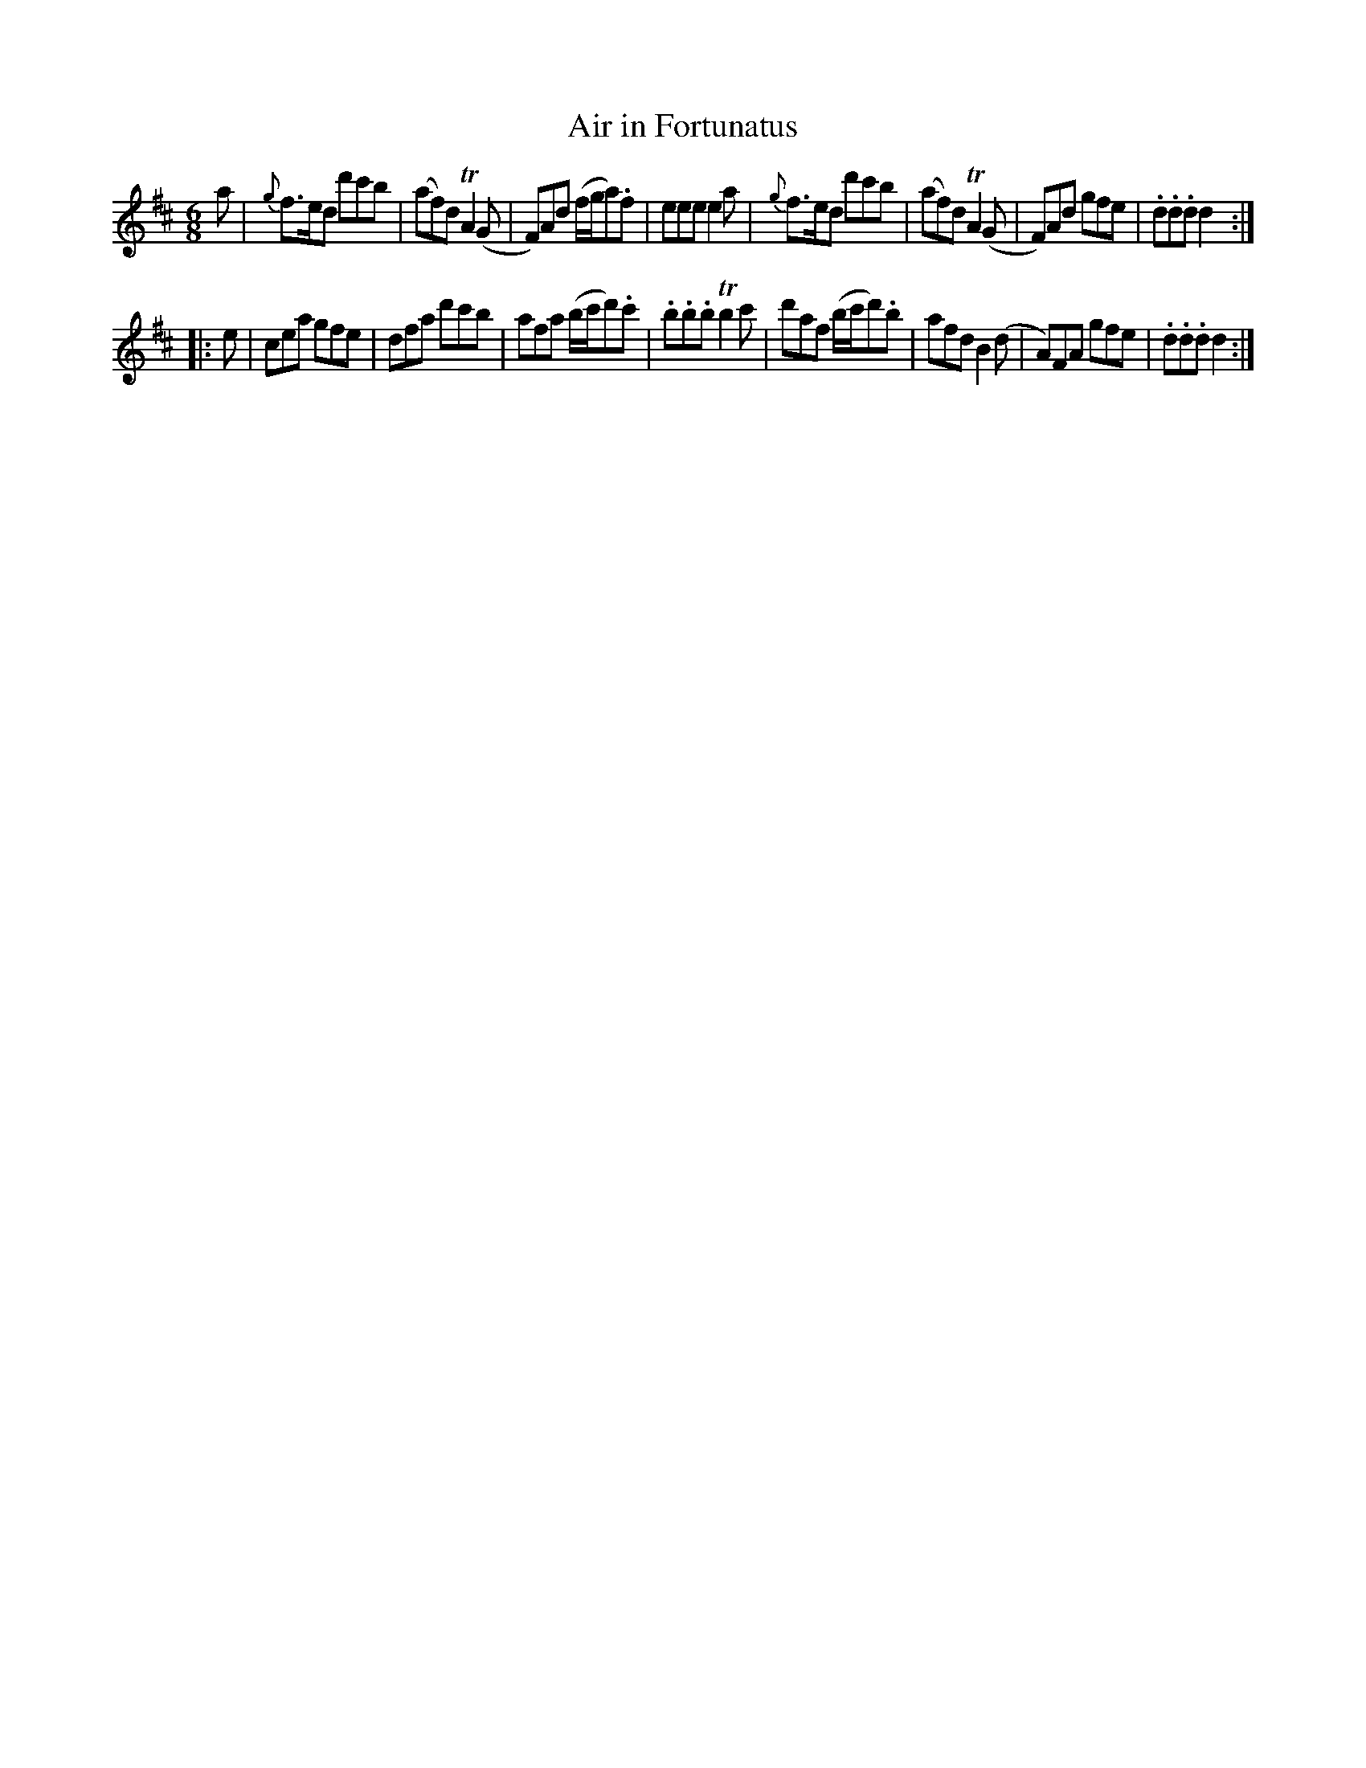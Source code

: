 X: 49
T: Air in Fortunatus
%R: jig
B: Stewart "A Select Collection of Airs, Jigs, Marches and Reels", ca.1784, p.22,23 #49
F: http://imslp.org/wiki/A_Select_Collection_of_Airs,_Jigs,_Marches_and_Reels_%28Various%29
Z: 2017 John Chambers <jc:trillian.mit.edu>
M: 6/8
L: 1/8
K: D
%%slurgraces 1
%%graceslurs 1
a |\
{g}f>ed d'c'b | (af)d TA2(G | F)Ad (f/g/a).f | eee e2a |\
{g}f>ed d'c'b | (af)d TA2(G | F)Ad gfe | .d.d.d d2 :|
|: e |\
cea gfe | dfa d'c'b | afa (b/c'/d').c' | .b.b.b Tb2c' |\
d'af (b/c'/d').b | afd B2(d | A)FA gfe | .d.d.d d2 :|
